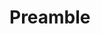 * Preamble
#+BEGIN_SRC latex :tangle final.tex

#+END_SRC



#+BEGIN_SRC :tangle final.sty

#+END_SRC
